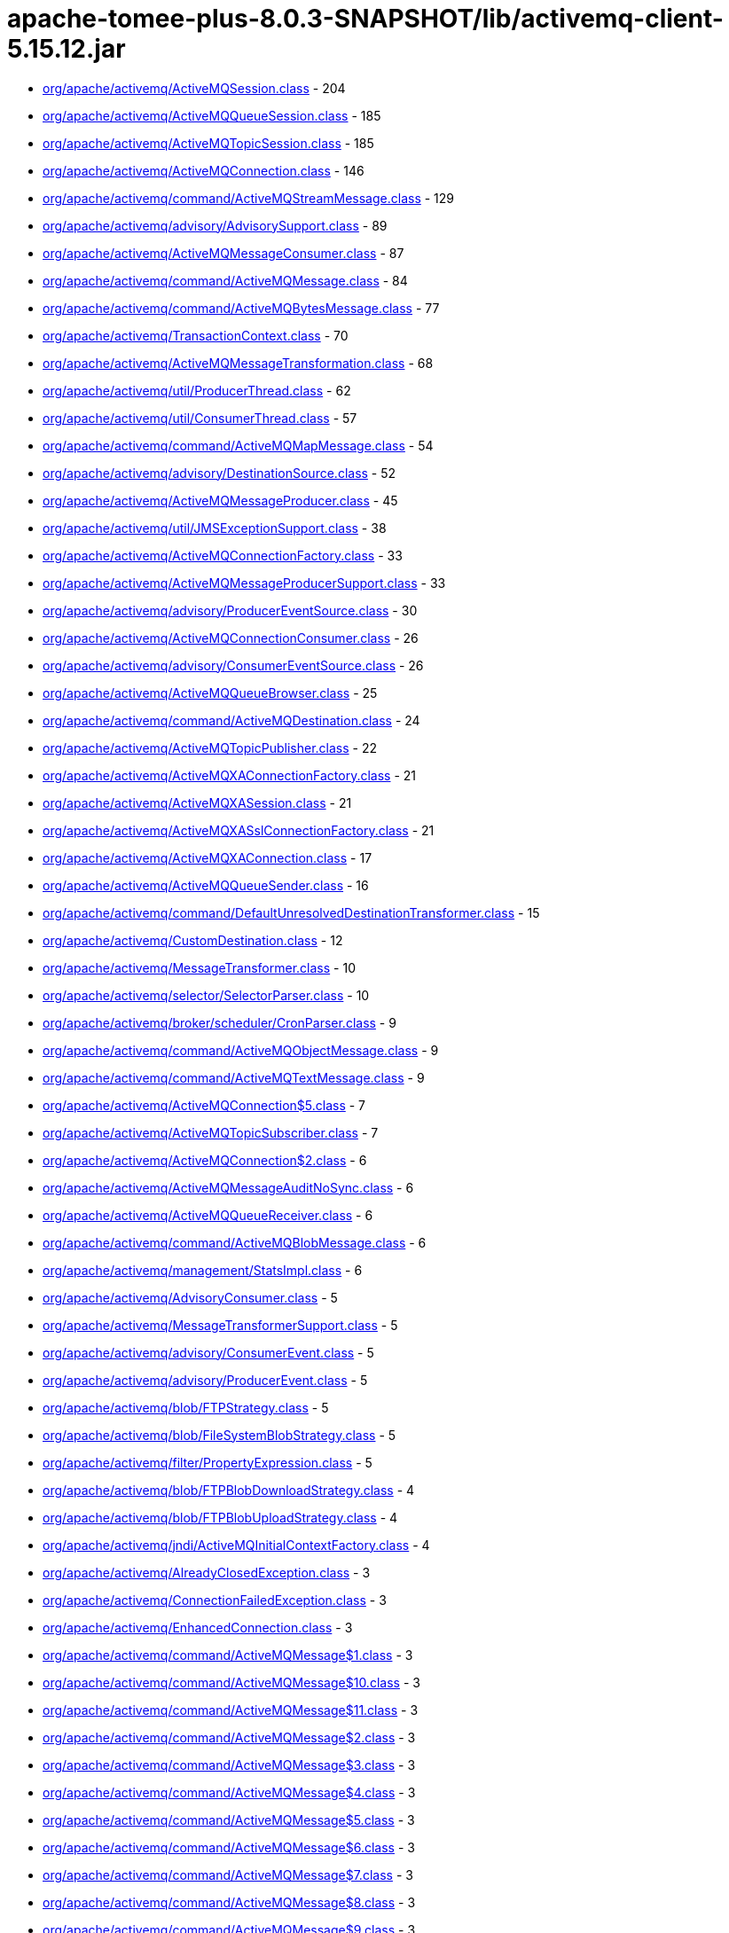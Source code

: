 = apache-tomee-plus-8.0.3-SNAPSHOT/lib/activemq-client-5.15.12.jar

 - link:org/apache/activemq/ActiveMQSession.adoc[org/apache/activemq/ActiveMQSession.class] - 204
 - link:org/apache/activemq/ActiveMQQueueSession.adoc[org/apache/activemq/ActiveMQQueueSession.class] - 185
 - link:org/apache/activemq/ActiveMQTopicSession.adoc[org/apache/activemq/ActiveMQTopicSession.class] - 185
 - link:org/apache/activemq/ActiveMQConnection.adoc[org/apache/activemq/ActiveMQConnection.class] - 146
 - link:org/apache/activemq/command/ActiveMQStreamMessage.adoc[org/apache/activemq/command/ActiveMQStreamMessage.class] - 129
 - link:org/apache/activemq/advisory/AdvisorySupport.adoc[org/apache/activemq/advisory/AdvisorySupport.class] - 89
 - link:org/apache/activemq/ActiveMQMessageConsumer.adoc[org/apache/activemq/ActiveMQMessageConsumer.class] - 87
 - link:org/apache/activemq/command/ActiveMQMessage.adoc[org/apache/activemq/command/ActiveMQMessage.class] - 84
 - link:org/apache/activemq/command/ActiveMQBytesMessage.adoc[org/apache/activemq/command/ActiveMQBytesMessage.class] - 77
 - link:org/apache/activemq/TransactionContext.adoc[org/apache/activemq/TransactionContext.class] - 70
 - link:org/apache/activemq/ActiveMQMessageTransformation.adoc[org/apache/activemq/ActiveMQMessageTransformation.class] - 68
 - link:org/apache/activemq/util/ProducerThread.adoc[org/apache/activemq/util/ProducerThread.class] - 62
 - link:org/apache/activemq/util/ConsumerThread.adoc[org/apache/activemq/util/ConsumerThread.class] - 57
 - link:org/apache/activemq/command/ActiveMQMapMessage.adoc[org/apache/activemq/command/ActiveMQMapMessage.class] - 54
 - link:org/apache/activemq/advisory/DestinationSource.adoc[org/apache/activemq/advisory/DestinationSource.class] - 52
 - link:org/apache/activemq/ActiveMQMessageProducer.adoc[org/apache/activemq/ActiveMQMessageProducer.class] - 45
 - link:org/apache/activemq/util/JMSExceptionSupport.adoc[org/apache/activemq/util/JMSExceptionSupport.class] - 38
 - link:org/apache/activemq/ActiveMQConnectionFactory.adoc[org/apache/activemq/ActiveMQConnectionFactory.class] - 33
 - link:org/apache/activemq/ActiveMQMessageProducerSupport.adoc[org/apache/activemq/ActiveMQMessageProducerSupport.class] - 33
 - link:org/apache/activemq/advisory/ProducerEventSource.adoc[org/apache/activemq/advisory/ProducerEventSource.class] - 30
 - link:org/apache/activemq/ActiveMQConnectionConsumer.adoc[org/apache/activemq/ActiveMQConnectionConsumer.class] - 26
 - link:org/apache/activemq/advisory/ConsumerEventSource.adoc[org/apache/activemq/advisory/ConsumerEventSource.class] - 26
 - link:org/apache/activemq/ActiveMQQueueBrowser.adoc[org/apache/activemq/ActiveMQQueueBrowser.class] - 25
 - link:org/apache/activemq/command/ActiveMQDestination.adoc[org/apache/activemq/command/ActiveMQDestination.class] - 24
 - link:org/apache/activemq/ActiveMQTopicPublisher.adoc[org/apache/activemq/ActiveMQTopicPublisher.class] - 22
 - link:org/apache/activemq/ActiveMQXAConnectionFactory.adoc[org/apache/activemq/ActiveMQXAConnectionFactory.class] - 21
 - link:org/apache/activemq/ActiveMQXASession.adoc[org/apache/activemq/ActiveMQXASession.class] - 21
 - link:org/apache/activemq/ActiveMQXASslConnectionFactory.adoc[org/apache/activemq/ActiveMQXASslConnectionFactory.class] - 21
 - link:org/apache/activemq/ActiveMQXAConnection.adoc[org/apache/activemq/ActiveMQXAConnection.class] - 17
 - link:org/apache/activemq/ActiveMQQueueSender.adoc[org/apache/activemq/ActiveMQQueueSender.class] - 16
 - link:org/apache/activemq/command/DefaultUnresolvedDestinationTransformer.adoc[org/apache/activemq/command/DefaultUnresolvedDestinationTransformer.class] - 15
 - link:org/apache/activemq/CustomDestination.adoc[org/apache/activemq/CustomDestination.class] - 12
 - link:org/apache/activemq/MessageTransformer.adoc[org/apache/activemq/MessageTransformer.class] - 10
 - link:org/apache/activemq/selector/SelectorParser.adoc[org/apache/activemq/selector/SelectorParser.class] - 10
 - link:org/apache/activemq/broker/scheduler/CronParser.adoc[org/apache/activemq/broker/scheduler/CronParser.class] - 9
 - link:org/apache/activemq/command/ActiveMQObjectMessage.adoc[org/apache/activemq/command/ActiveMQObjectMessage.class] - 9
 - link:org/apache/activemq/command/ActiveMQTextMessage.adoc[org/apache/activemq/command/ActiveMQTextMessage.class] - 9
 - link:org/apache/activemq/ActiveMQConnection$5.adoc[org/apache/activemq/ActiveMQConnection$5.class] - 7
 - link:org/apache/activemq/ActiveMQTopicSubscriber.adoc[org/apache/activemq/ActiveMQTopicSubscriber.class] - 7
 - link:org/apache/activemq/ActiveMQConnection$2.adoc[org/apache/activemq/ActiveMQConnection$2.class] - 6
 - link:org/apache/activemq/ActiveMQMessageAuditNoSync.adoc[org/apache/activemq/ActiveMQMessageAuditNoSync.class] - 6
 - link:org/apache/activemq/ActiveMQQueueReceiver.adoc[org/apache/activemq/ActiveMQQueueReceiver.class] - 6
 - link:org/apache/activemq/command/ActiveMQBlobMessage.adoc[org/apache/activemq/command/ActiveMQBlobMessage.class] - 6
 - link:org/apache/activemq/management/StatsImpl.adoc[org/apache/activemq/management/StatsImpl.class] - 6
 - link:org/apache/activemq/AdvisoryConsumer.adoc[org/apache/activemq/AdvisoryConsumer.class] - 5
 - link:org/apache/activemq/MessageTransformerSupport.adoc[org/apache/activemq/MessageTransformerSupport.class] - 5
 - link:org/apache/activemq/advisory/ConsumerEvent.adoc[org/apache/activemq/advisory/ConsumerEvent.class] - 5
 - link:org/apache/activemq/advisory/ProducerEvent.adoc[org/apache/activemq/advisory/ProducerEvent.class] - 5
 - link:org/apache/activemq/blob/FTPStrategy.adoc[org/apache/activemq/blob/FTPStrategy.class] - 5
 - link:org/apache/activemq/blob/FileSystemBlobStrategy.adoc[org/apache/activemq/blob/FileSystemBlobStrategy.class] - 5
 - link:org/apache/activemq/filter/PropertyExpression.adoc[org/apache/activemq/filter/PropertyExpression.class] - 5
 - link:org/apache/activemq/blob/FTPBlobDownloadStrategy.adoc[org/apache/activemq/blob/FTPBlobDownloadStrategy.class] - 4
 - link:org/apache/activemq/blob/FTPBlobUploadStrategy.adoc[org/apache/activemq/blob/FTPBlobUploadStrategy.class] - 4
 - link:org/apache/activemq/jndi/ActiveMQInitialContextFactory.adoc[org/apache/activemq/jndi/ActiveMQInitialContextFactory.class] - 4
 - link:org/apache/activemq/AlreadyClosedException.adoc[org/apache/activemq/AlreadyClosedException.class] - 3
 - link:org/apache/activemq/ConnectionFailedException.adoc[org/apache/activemq/ConnectionFailedException.class] - 3
 - link:org/apache/activemq/EnhancedConnection.adoc[org/apache/activemq/EnhancedConnection.class] - 3
 - link:org/apache/activemq/command/ActiveMQMessage$1.adoc[org/apache/activemq/command/ActiveMQMessage$1.class] - 3
 - link:org/apache/activemq/command/ActiveMQMessage$10.adoc[org/apache/activemq/command/ActiveMQMessage$10.class] - 3
 - link:org/apache/activemq/command/ActiveMQMessage$11.adoc[org/apache/activemq/command/ActiveMQMessage$11.class] - 3
 - link:org/apache/activemq/command/ActiveMQMessage$2.adoc[org/apache/activemq/command/ActiveMQMessage$2.class] - 3
 - link:org/apache/activemq/command/ActiveMQMessage$3.adoc[org/apache/activemq/command/ActiveMQMessage$3.class] - 3
 - link:org/apache/activemq/command/ActiveMQMessage$4.adoc[org/apache/activemq/command/ActiveMQMessage$4.class] - 3
 - link:org/apache/activemq/command/ActiveMQMessage$5.adoc[org/apache/activemq/command/ActiveMQMessage$5.class] - 3
 - link:org/apache/activemq/command/ActiveMQMessage$6.adoc[org/apache/activemq/command/ActiveMQMessage$6.class] - 3
 - link:org/apache/activemq/command/ActiveMQMessage$7.adoc[org/apache/activemq/command/ActiveMQMessage$7.class] - 3
 - link:org/apache/activemq/command/ActiveMQMessage$8.adoc[org/apache/activemq/command/ActiveMQMessage$8.class] - 3
 - link:org/apache/activemq/command/ActiveMQMessage$9.adoc[org/apache/activemq/command/ActiveMQMessage$9.class] - 3
 - link:org/apache/activemq/command/Message.adoc[org/apache/activemq/command/Message.class] - 3
 - link:org/apache/activemq/command/NetworkBridgeFilter.adoc[org/apache/activemq/command/NetworkBridgeFilter.class] - 3
 - link:org/apache/activemq/command/UnresolvedDestinationTransformer.adoc[org/apache/activemq/command/UnresolvedDestinationTransformer.class] - 3
 - link:org/apache/activemq/filter/DestinationFilter.adoc[org/apache/activemq/filter/DestinationFilter.class] - 3
 - link:org/apache/activemq/filter/NoLocalExpression.adoc[org/apache/activemq/filter/NoLocalExpression.class] - 3
 - link:org/apache/activemq/filter/XPathExpression.adoc[org/apache/activemq/filter/XPathExpression.class] - 3
 - link:org/apache/activemq/ActiveMQConnection$6.adoc[org/apache/activemq/ActiveMQConnection$6.class] - 2
 - link:org/apache/activemq/ActiveMQMessageConsumer$4.adoc[org/apache/activemq/ActiveMQMessageConsumer$4.class] - 2
 - link:org/apache/activemq/ActiveMQMessageConsumer$7.adoc[org/apache/activemq/ActiveMQMessageConsumer$7.class] - 2
 - link:org/apache/activemq/ActiveMQQueueBrowser$1.adoc[org/apache/activemq/ActiveMQQueueBrowser$1.class] - 2
 - link:org/apache/activemq/ActiveMQSession$5.adoc[org/apache/activemq/ActiveMQSession$5.class] - 2
 - link:org/apache/activemq/ActiveMQSession$DeliveryListener.adoc[org/apache/activemq/ActiveMQSession$DeliveryListener.class] - 2
 - link:org/apache/activemq/ActiveMQSessionExecutor.adoc[org/apache/activemq/ActiveMQSessionExecutor.class] - 2
 - link:org/apache/activemq/ActiveMQSslConnectionFactory.adoc[org/apache/activemq/ActiveMQSslConnectionFactory.class] - 2
 - link:org/apache/activemq/BlobMessage.adoc[org/apache/activemq/BlobMessage.class] - 2
 - link:org/apache/activemq/ConfigurationException.adoc[org/apache/activemq/ConfigurationException.class] - 2
 - link:org/apache/activemq/ConnectionClosedException.adoc[org/apache/activemq/ConnectionClosedException.class] - 2
 - link:org/apache/activemq/DestinationDoesNotExistException.adoc[org/apache/activemq/DestinationDoesNotExistException.class] - 2
 - link:org/apache/activemq/NotStartedException.adoc[org/apache/activemq/NotStartedException.class] - 2
 - link:org/apache/activemq/blob/BlobDownloadStrategy.adoc[org/apache/activemq/blob/BlobDownloadStrategy.class] - 2
 - link:org/apache/activemq/blob/BlobDownloader.adoc[org/apache/activemq/blob/BlobDownloader.class] - 2
 - link:org/apache/activemq/blob/BlobUploadStrategy.adoc[org/apache/activemq/blob/BlobUploadStrategy.class] - 2
 - link:org/apache/activemq/blob/DefaultBlobDownloadStrategy.adoc[org/apache/activemq/blob/DefaultBlobDownloadStrategy.class] - 2
 - link:org/apache/activemq/blob/DefaultBlobUploadStrategy.adoc[org/apache/activemq/blob/DefaultBlobUploadStrategy.class] - 2
 - link:org/apache/activemq/command/ActiveMQQueue.adoc[org/apache/activemq/command/ActiveMQQueue.class] - 2
 - link:org/apache/activemq/command/ActiveMQTempQueue.adoc[org/apache/activemq/command/ActiveMQTempQueue.class] - 2
 - link:org/apache/activemq/command/ActiveMQTempTopic.adoc[org/apache/activemq/command/ActiveMQTempTopic.class] - 2
 - link:org/apache/activemq/command/ActiveMQTopic.adoc[org/apache/activemq/command/ActiveMQTopic.class] - 2
 - link:org/apache/activemq/filter/ComparisonExpression$LikeExpression.adoc[org/apache/activemq/filter/ComparisonExpression$LikeExpression.class] - 2
 - link:org/apache/activemq/filter/ComparisonExpression.adoc[org/apache/activemq/filter/ComparisonExpression.class] - 2
 - link:org/apache/activemq/filter/LogicExpression.adoc[org/apache/activemq/filter/LogicExpression.class] - 2
 - link:org/apache/activemq/filter/XQueryExpression.adoc[org/apache/activemq/filter/XQueryExpression.class] - 2
 - link:org/apache/activemq/management/JMSConsumerStatsImpl.adoc[org/apache/activemq/management/JMSConsumerStatsImpl.class] - 2
 - link:org/apache/activemq/management/JMSProducerStatsImpl.adoc[org/apache/activemq/management/JMSProducerStatsImpl.class] - 2
 - link:org/apache/activemq/state/ConnectionStateTracker.adoc[org/apache/activemq/state/ConnectionStateTracker.class] - 2
 - link:org/apache/activemq/ActiveMQConnectionMetaData.adoc[org/apache/activemq/ActiveMQConnectionMetaData.class] - 1
 - link:org/apache/activemq/AsyncCallback.adoc[org/apache/activemq/AsyncCallback.class] - 1
 - link:org/apache/activemq/Closeable.adoc[org/apache/activemq/Closeable.class] - 1
 - link:org/apache/activemq/Message.adoc[org/apache/activemq/Message.class] - 1
 - link:org/apache/activemq/MessageAvailableConsumer.adoc[org/apache/activemq/MessageAvailableConsumer.class] - 1
 - link:org/apache/activemq/MessageAvailableListener.adoc[org/apache/activemq/MessageAvailableListener.class] - 1
 - link:org/apache/activemq/advisory/ConsumerStartedEvent.adoc[org/apache/activemq/advisory/ConsumerStartedEvent.class] - 1
 - link:org/apache/activemq/advisory/ConsumerStoppedEvent.adoc[org/apache/activemq/advisory/ConsumerStoppedEvent.class] - 1
 - link:org/apache/activemq/advisory/ProducerStartedEvent.adoc[org/apache/activemq/advisory/ProducerStartedEvent.class] - 1
 - link:org/apache/activemq/advisory/ProducerStoppedEvent.adoc[org/apache/activemq/advisory/ProducerStoppedEvent.class] - 1
 - link:org/apache/activemq/blob/BlobUploader.adoc[org/apache/activemq/blob/BlobUploader.class] - 1
 - link:org/apache/activemq/blob/DefaultStrategy.adoc[org/apache/activemq/blob/DefaultStrategy.class] - 1
 - link:org/apache/activemq/command/ActiveMQMessage$PropertySetter.adoc[org/apache/activemq/command/ActiveMQMessage$PropertySetter.class] - 1
 - link:org/apache/activemq/command/ActiveMQTempDestination.adoc[org/apache/activemq/command/ActiveMQTempDestination.class] - 1
 - link:org/apache/activemq/filter/ArithmeticExpression.adoc[org/apache/activemq/filter/ArithmeticExpression.class] - 1
 - link:org/apache/activemq/filter/BooleanExpression.adoc[org/apache/activemq/filter/BooleanExpression.class] - 1
 - link:org/apache/activemq/filter/BooleanFunctionCallExpr.adoc[org/apache/activemq/filter/BooleanFunctionCallExpr.class] - 1
 - link:org/apache/activemq/filter/ComparisonExpression$1.adoc[org/apache/activemq/filter/ComparisonExpression$1.class] - 1
 - link:org/apache/activemq/filter/ConstantExpression$BooleanConstantExpression.adoc[org/apache/activemq/filter/ConstantExpression$BooleanConstantExpression.class] - 1
 - link:org/apache/activemq/filter/ConstantExpression.adoc[org/apache/activemq/filter/ConstantExpression.class] - 1
 - link:org/apache/activemq/filter/DestinationPath.adoc[org/apache/activemq/filter/DestinationPath.class] - 1
 - link:org/apache/activemq/filter/Expression.adoc[org/apache/activemq/filter/Expression.class] - 1
 - link:org/apache/activemq/filter/FunctionCallExpression.adoc[org/apache/activemq/filter/FunctionCallExpression.class] - 1
 - link:org/apache/activemq/filter/LogicExpression$1.adoc[org/apache/activemq/filter/LogicExpression$1.class] - 1
 - link:org/apache/activemq/filter/LogicExpression$2.adoc[org/apache/activemq/filter/LogicExpression$2.class] - 1
 - link:org/apache/activemq/filter/MultiExpressionEvaluator$CacheExpression.adoc[org/apache/activemq/filter/MultiExpressionEvaluator$CacheExpression.class] - 1
 - link:org/apache/activemq/filter/UnaryExpression$1.adoc[org/apache/activemq/filter/UnaryExpression$1.class] - 1
 - link:org/apache/activemq/filter/UnaryExpression$2.adoc[org/apache/activemq/filter/UnaryExpression$2.class] - 1
 - link:org/apache/activemq/filter/UnaryExpression$3.adoc[org/apache/activemq/filter/UnaryExpression$3.class] - 1
 - link:org/apache/activemq/filter/UnaryExpression$4.adoc[org/apache/activemq/filter/UnaryExpression$4.class] - 1
 - link:org/apache/activemq/filter/UnaryExpression$BooleanUnaryExpression.adoc[org/apache/activemq/filter/UnaryExpression$BooleanUnaryExpression.class] - 1
 - link:org/apache/activemq/filter/XPathExpression$XPathEvaluator.adoc[org/apache/activemq/filter/XPathExpression$XPathEvaluator.class] - 1
 - link:org/apache/activemq/filter/function/FilterFunction.adoc[org/apache/activemq/filter/function/FilterFunction.class] - 1
 - link:org/apache/activemq/filter/function/inListFunction.adoc[org/apache/activemq/filter/function/inListFunction.class] - 1
 - link:org/apache/activemq/filter/function/makeListFunction.adoc[org/apache/activemq/filter/function/makeListFunction.class] - 1
 - link:org/apache/activemq/filter/function/regexMatchFunction.adoc[org/apache/activemq/filter/function/regexMatchFunction.class] - 1
 - link:org/apache/activemq/filter/function/replaceFunction.adoc[org/apache/activemq/filter/function/replaceFunction.class] - 1
 - link:org/apache/activemq/filter/function/splitFunction.adoc[org/apache/activemq/filter/function/splitFunction.class] - 1
 - link:org/apache/activemq/management/CountStatisticImpl.adoc[org/apache/activemq/management/CountStatisticImpl.class] - 1
 - link:org/apache/activemq/management/PollCountStatisticImpl.adoc[org/apache/activemq/management/PollCountStatisticImpl.class] - 1
 - link:org/apache/activemq/management/StatisticImpl.adoc[org/apache/activemq/management/StatisticImpl.class] - 1
 - link:org/apache/activemq/transport/discovery/zeroconf/ZeroconfDiscoveryAgent.adoc[org/apache/activemq/transport/discovery/zeroconf/ZeroconfDiscoveryAgent.class] - 1
